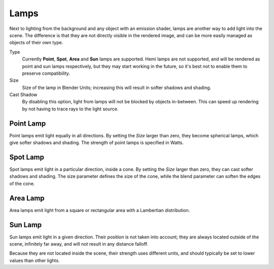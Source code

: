 
*****
Lamps
*****

Next to lighting from the background and any object with an emission shader,
lamps are another way to add light into the scene.
The difference is that they are not directly visible in the rendered image,
and can be more easily managed as objects of their own type.

Type
   Currently **Point**, **Spot**, **Area** and **Sun** lamps are supported. Hemi lamps are not supported,
   and will be rendered as point and sun lamps respectively, but they may start working in the future,
   so it's best not to enable them to preserve compatibility.

Size
   Size of the lamp in Blender Units; increasing this will result in softer shadows and shading.

Cast Shadow
   By disabling this option, light from lamps will not be blocked by objects in-between.
   This can speed up rendering by not having to trace rays to the light source.


Point Lamp
==========

Point lamps emit light equally in all directions.
By setting the *Size* larger than zero, they become spherical lamps,
which give softer shadows and shading. The strength of point lamps is specified in Watts.


Spot Lamp
=========

Spot lamps emit light in a particular direction, inside a cone.
By setting the *Size* larger than zero, they can cast softer shadows and shading.
The size parameter defines the size of the cone,
while the blend parameter can soften the edges of the cone.


Area Lamp
=========

Area lamps emit light from a square or rectangular area with a Lambertian distribution.


Sun Lamp
========

Sun lamps emit light in a given direction. Their position is not taken into account;
they are always located outside of the scene, infinitely far away,
and will not result in any distance falloff.

Because they are not located inside the scene, their strength uses different units,
and should typically be set to lower values than other lights.
